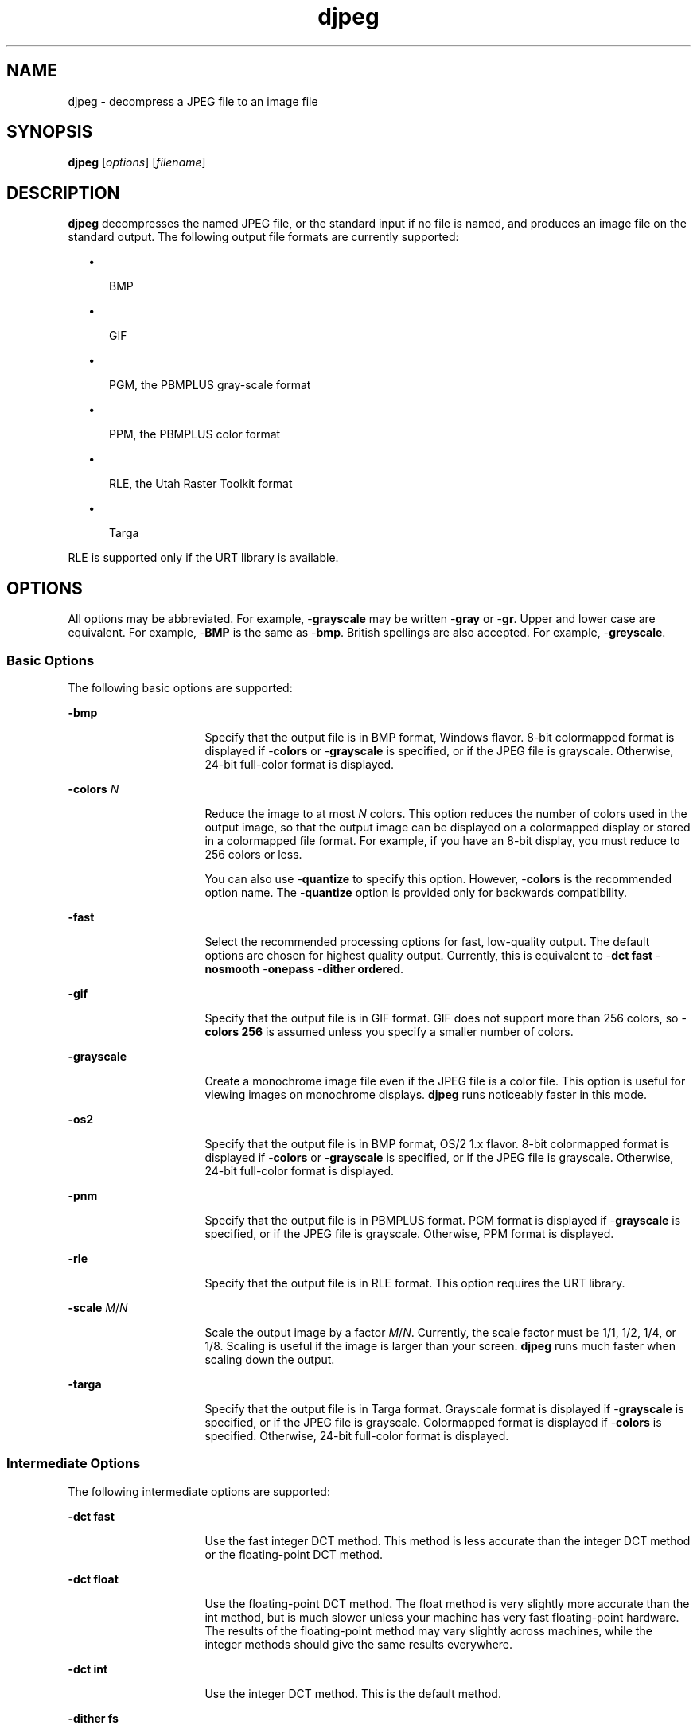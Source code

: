 '\" te
.TH djpeg 1 "26 Mar 2004" "SunOS 5.11" "User Commands"
.SH "NAME"
djpeg \- decompress
a JPEG file to an image file
.SH "SYNOPSIS"
.PP
\fBdjpeg\fR [\fB\fIoptions\fR\fR] [\fB\fIfilename\fR\fR]
.SH "DESCRIPTION"
.PP
\fBdjpeg\fR decompresses the named JPEG file, or the standard
input if no file is named, and produces an image file on the standard output\&.
The following output file formats are currently supported:
.sp
.in +2
\(bu
.mk
.in +3
.rt
BMP
.sp
.in -3
\(bu
.mk
.in +3
.rt
GIF
.sp
.in -3
\(bu
.mk
.in +3
.rt
PGM, the PBMPLUS gray-scale format
.sp
.in -3
\(bu
.mk
.in +3
.rt
PPM, the PBMPLUS color format
.sp
.in -3
\(bu
.mk
.in +3
.rt
RLE, the Utah Raster Toolkit format
.sp
.in -3
\(bu
.mk
.in +3
.rt
Targa
.sp
.in -3
.in -2
.PP
RLE is supported only if the URT library is available\&.
.SH "OPTIONS"
.PP
All options may be abbreviated\&. For example, -\fBgrayscale\fR
may be written -\fBgray\fR or -\fBgr\fR\&.  Upper and lower
case are equivalent\&. For example, -\fBBMP\fR is the same as -\fBbmp\fR\&. British spellings are also accepted\&. For example, -\fBgreyscale\fR\&.
.SS "Basic Options"
.PP
The following basic options are supported:
.sp
.ne 2
.mk
\fB-\fBbmp\fR\fR
.in +16n
.rt
Specify that
the output file is in BMP format, Windows flavor\&. 8-bit colormapped format
is displayed if -\fBcolors\fR or -\fBgrayscale\fR is specified,
or if the JPEG file is grayscale\&. Otherwise, 24-bit full-color format is displayed\&.
.sp
.sp 1
.in -16n
.sp
.ne 2
.mk
\fB-\fBcolors \fIN\fR\fR\fR
.in +16n
.rt
Reduce the image to at most \fIN\fR colors\&.
This option reduces the number of colors used in the output image, so that
the output image can be displayed on a colormapped display or stored in a
colormapped file format\&. For example, if you have an 8-bit display, you must
reduce to 256 colors or less\&. 
.sp
You can also use -\fBquantize\fR to specify this option\&. However, -\fBcolors\fR is the recommended option name\&. The -\fBquantize\fR
option is provided only for backwards compatibility\&.
.sp
.sp 1
.in -16n
.sp
.ne 2
.mk
\fB-\fBfast\fR\fR
.in +16n
.rt
Select the
recommended processing options for fast, low-quality output\&. The default options
are chosen for highest quality output\&. Currently, this is equivalent to -\fBdct fast\fR -\fBnosmooth\fR -\fBonepass\fR -\fBdither ordered\fR\&.
.sp
.sp 1
.in -16n
.sp
.ne 2
.mk
\fB-\fBgif\fR\fR
.in +16n
.rt
Specify that
the output file is in GIF format\&. GIF does not support more than 256 colors,
so -\fBcolors 256\fR is assumed unless you specify a smaller number
of colors\&.
.sp
.sp 1
.in -16n
.sp
.ne 2
.mk
\fB-\fBgrayscale\fR\fR
.in +16n
.rt
Create
a monochrome image file even if the JPEG file is a color file\&. This option
is useful for viewing images on monochrome displays\&. \fBdjpeg\fR
runs noticeably faster in this mode\&.
.sp
.sp 1
.in -16n
.sp
.ne 2
.mk
\fB-\fBos2\fR\fR
.in +16n
.rt
Specify that
the output file is in BMP format, OS/2 1\&.x flavor\&. 8-bit colormapped format
is displayed if -\fBcolors\fR or -\fBgrayscale\fR is specified,
or if the JPEG file is grayscale\&. Otherwise, 24-bit full-color format is displayed\&.
.sp
.sp 1
.in -16n
.sp
.ne 2
.mk
\fB-\fBpnm\fR\fR
.in +16n
.rt
Specify that
the output file is in PBMPLUS format\&. PGM format is displayed if -\fBgrayscale\fR is specified, or if the JPEG file is grayscale\&. Otherwise,
PPM format is displayed\&.
.sp
.sp 1
.in -16n
.sp
.ne 2
.mk
\fB-\fBrle\fR\fR
.in +16n
.rt
Specify that
the output file is in RLE format\&. This option requires the URT library\&.
.sp
.sp 1
.in -16n
.sp
.ne 2
.mk
\fB-\fBscale \fIM\fR/\fIN\fR\fR\fR
.in +16n
.rt
Scale the output image by a
factor \fIM\fR/\fIN\fR\&. Currently,
the scale factor must be 1/1, 1/2, 1/4, or 1/8\&. Scaling is useful if the image
is larger than  your screen\&. \fBdjpeg\fR runs much faster when
scaling down the output\&.
.sp
.sp 1
.in -16n
.sp
.ne 2
.mk
\fB-\fBtarga\fR\fR
.in +16n
.rt
Specify that
the output file is in Targa format\&. Grayscale format is displayed if -\fBgrayscale\fR is specified, or if the JPEG file is grayscale\&. Colormapped
format is displayed if -\fBcolors\fR is specified\&. Otherwise, 24-bit
full-color format is displayed\&.
.sp
.sp 1
.in -16n
.SS "Intermediate Options"
.PP
The following intermediate options are supported:
.sp
.ne 2
.mk
\fB-\fBdct fast\fR\fR
.in +16n
.rt
Use the
fast integer DCT method\&. This method is less accurate than the integer DCT
method or the floating-point DCT method\&.
.sp
.sp 1
.in -16n
.sp
.ne 2
.mk
\fB-\fBdct float\fR\fR
.in +16n
.rt
Use the
floating-point DCT method\&. The float method is very slightly more accurate
than the int method, but is much slower unless your machine has very fast
floating-point hardware\&. The results of the floating-point method may vary
slightly across machines, while the integer methods should give the same results
everywhere\&.
.sp
.sp 1
.in -16n
.sp
.ne 2
.mk
\fB-\fBdct int\fR\fR
.in +16n
.rt
Use the
integer DCT method\&. This is the default method\&.
.sp
.sp 1
.in -16n
.sp
.ne 2
.mk
\fB-\fBdither fs\fR\fR
.in +16n
.rt
Use Floyd-Steinberg
dithering in color quantization\&. By default, Floyd-Steinberg dithering is
applied when quantizing colors\&. This process is slow but usually produces
the best results\&. This option has no effect unless color quantization is being
done\&.
.sp
.sp 1
.in -16n
.sp
.ne 2
.mk
\fB-\fBdither none\fR\fR
.in +16n
.rt
Do
not use dithering in color quantization\&. No dithering is fast but is usually
of poor quality\&. This option has no effect unless color quantization is being
done\&.
.sp
.sp 1
.in -16n
.sp
.ne 2
.mk
\fB-\fBdither ordered\fR\fR
.in +16n
.rt
Use ordered dithering in color quantization\&. Ordered dither is a compromise
between speed and quality\&. Ordered dither is only available in -\fBonepass\fR mode\&. This option has no effect unless color quantization is being
done\&.
.sp
.sp 1
.in -16n
.sp
.ne 2
.mk
\fB-\fBmap \fIfile\fR\fR\fR
.in +16n
.rt
Quantize to the colors used in the specified image file\&. This
option is useful for producing multiple files with identical color maps, or
for forcing a predefined set of colors to be used\&. \fIfile\fR
must be a GIF or PPM file\&. This option overrides the -\fBcolors\fR
and -\fBonepass\fR options\&.
.sp
.sp 1
.in -16n
.sp
.ne 2
.mk
\fB-\fBmaxmemory \fIN\fR\fR\fR
.in +16n
.rt
Set the limit for the amount of memory to use in processing
large images\&. \fIN\fR is specified in thousands of bytes,
or in millions of bytes if "M" is specified with the number\&. For example, -\fBmax 4m\fR selects 4000000 bytes\&. If more space is needed, temporary
files are used\&.
.sp
.sp 1
.in -16n
.sp
.ne 2
.mk
\fB-\fBnosmooth\fR\fR
.in +16n
.rt
Use a
faster, lower-quality upsampling routine\&.
.sp
.sp 1
.in -16n
.sp
.ne 2
.mk
\fB-\fBonepass\fR\fR
.in +16n
.rt
Use one-pass
instead of two-pass color quantization\&. The one-pass method is faster and
requires less memory, but produces a lower-quality image\&. The -\fBonepass\fR option is ignored unless you also specify the -\fBcolors \fIN\fR\fR option\&. The one-pass method is always used for grayscale
output, the two-pass method provides no improvement for such output\&.
.sp
.sp 1
.in -16n
.sp
.ne 2
.mk
\fB-\fBoutfile \fIname\fR\fR\fR
.in +16n
.rt
Send the output image to the named file, instead of to the
standard output\&.
.sp
.sp 1
.in -16n
.sp
.ne 2
.mk
\fB-\fBverbose\fR\fR
.in +16n
.rt
Display
version information at startup, and enable debug printout\&. The -\fBvv\fR option displays more verbose output than the -\fBv\fR
option\&. The -\fBvvv\fR option displays the most verbose output\&.
You can also use -\fBdebug\fR to specify the verbose option\&.
.sp
.sp 1
.in -16n
.SH "OPERANDS"
.PP
The following operands are supported:
.sp
.ne 2
.mk
\fB\fB\fIfilename\fR\fR\fR
.in +16n
.rt
The name of the JPEG file to be decompressed\&.
.sp
.sp 1
.in -16n
.SH "EXTENDED DESCRIPTION"
.SS "Hints"
.PP
To get a quick preview of an image, use the -\fBgrayscale\fR
or -\fBscale\fR options, or a combination of both options\&. For example, -\fBgrayscale\fR -\fBscale 1/8\fR is the fastest case\&.
.PP
Several options trade image quality to gain speed\&. The -\fBfast\fR option configures the recommended settings\&.
.PP
The -\fBdct fast\fR and -\fBnosmooth\fR options
gain speed for a small sacrifice in quality\&. When producing a color-quantized
image, -\fBonepass\fR -\fBdither ordered\fR is fast but
much lower quality than the default behavior\&. -\fBdither none\fR
may give acceptable results in two-pass mode, but is seldom tolerable in one-pass
mode\&. 
.PP
If you have very fast floating point hardware, -\fBdct float\fR
may be even faster than -\fBdct fast\fR\&. However, on most machines, -\fBdct float\fR is slower than -\fBdct int\fR\&. In such cases,
do not use -\fBdct float\fR, because the theoretical accuracy advantage
is too small to be significant in practice\&.
.SH "EXAMPLES"
.PP
\fBExample 1: Decompressing the JPEG File test\&.jpg, Quantizing to 256 Colors, and
Saving the Output in 8-bit BMP Format as test\&.bmp\fR
.PP
.PP
.nf
example% \fBdjpeg -colors 256 -bmp test\&.jpg > test\&.bmp\fR
.fi
.SH "ENVIRONMENT VARIABLES"
.PP
\fBdjpeg\fR uses the following environment variables:
.sp
.ne 2
.mk
\fBJPEGMEM\fR
.in +24n
.rt
The value of this environment
variable, if set, is the default memory limit\&. The value is specified as described
for the -\fBmaxmemory\fR option\&. JPEGMEM overrides the default value
specified when the program was compiled, and is in turn overridden by an explicit -\fBmaxmemory\fR option\&.
.sp
.sp 1
.in -24n
.SH "ATTRIBUTES"
.PP
See \fBattributes\fR(5)
for descriptions of the following attributes:
.sp
.TS
tab() allbox;
cw(2.750000i)| cw(2.750000i)
lw(2.750000i)| lw(2.750000i).
ATTRIBUTE TYPEATTRIBUTE VALUE
Availabilityimage/library/libjpeg
Interface stabilityUncommitted
.TE
.sp
.SH "SEE ALSO"
.PP
Wallace, Gregory K\&., \fIThe JPEG Still Picture Compression Standard\fR Communications of the ACM, April 1991 (vol\&. 34, no\&. 4), pp\&. 30-44\&.
.PP
\fBcjpeg\fR(1), \fBjpegtran\fR(1), \fBrdjpgcom\fR(1), \fBwrjpgcom\fR(1)
.SH "NOTES"
.PP
Arithmetic coding is not supported\&. \fBdjpeg\fR produces
uncompressed GIF files\&. These large files are readable by standard GIF decoders\&.
.PP
This man page was originally written by the Independent JPEG Group\&.
Updated by Breda McColgan, Sun Microsystems Inc\&., 2004\&. 
...\" created by instant / solbook-to-man, Thu 20 Mar 2014, 02:30
...\" LSARC 2003/085 libtiff, libjpeg, and libpng
